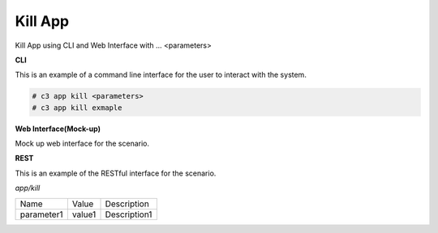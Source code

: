 .. _Scenario-Kill-App:

Kill App
========

Kill App using CLI and Web Interface with ... <parameters>

.. image:: Kill-App.png


**CLI**

This is an example of a command line interface for the user to interact with the system.


.. code-block:: none

  # c3 app kill <parameters>
  # c3 app kill exmaple


**Web Interface(Mock-up)**

Mock up web interface for the scenario.


.. image:: Kill-AppWeb.png


**REST**

This is an example of the RESTful interface for the scenario.

*app/kill*

============  ========  ===================
Name          Value     Description
------------  --------  -------------------
parameter1    value1    Description1
============  ========  ===================

